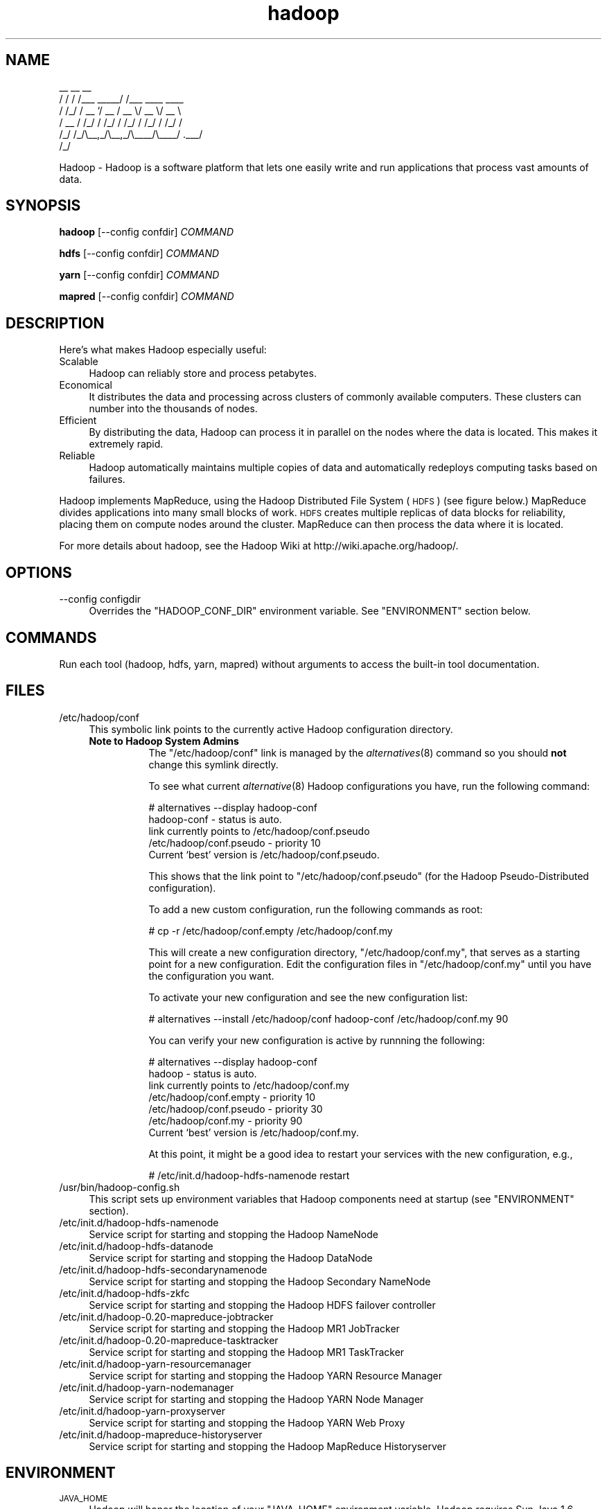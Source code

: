 .\" Licensed to the Apache Software Foundation (ASF) under one or more
.\" contributor license agreements.  See the NOTICE file distributed with
.\" this work for additional information regarding copyright ownership.
.\" The ASF licenses this file to You under the Apache License, Version 2.0
.\" (the "License"); you may not use this file except in compliance with
.\" the License.  You may obtain a copy of the License at
.\"
.\"     http://www.apache.org/licenses/LICENSE-2.0
.\"
.\" Unless required by applicable law or agreed to in writing, software
.\" distributed under the License is distributed on an "AS IS" BASIS,
.\" WITHOUT WARRANTIES OR CONDITIONS OF ANY KIND, either express or implied.
.\" See the License for the specific language governing permissions and
.\" limitations under the License.
.\"
.\" Automatically generated by Pod::Man v1.37, Pod::Parser v1.32
.\"
.\" Standard preamble:
.\" ========================================================================
.de Sh \" Subsection heading
.br
.if t .Sp
.ne 5
.PP
\fB\\$1\fR
.PP
..
.de Sp \" Vertical space (when we can't use .PP)
.if t .sp .5v
.if n .sp
..
.de Vb \" Begin verbatim text
.ft CW
.nf
.ne \\$1
..
.de Ve \" End verbatim text
.ft R
.fi
..
.\" Set up some character translations and predefined strings.  \*(-- will
.\" give an unbreakable dash, \*(PI will give pi, \*(L" will give a left
.\" double quote, and \*(R" will give a right double quote.  | will give a
.\" real vertical bar.  \*(C+ will give a nicer C++.  Capital omega is used to
.\" do unbreakable dashes and therefore won't be available.  \*(C` and \*(C'
.\" expand to `' in nroff, nothing in troff, for use with C<>.
.tr \(*W-|\(bv\*(Tr
.ds C+ C\v'-.1v'\h'-1p'\s-2+\h'-1p'+\s0\v'.1v'\h'-1p'
.ie n \{\
.    ds -- \(*W-
.    ds PI pi
.    if (\n(.H=4u)&(1m=24u) .ds -- \(*W\h'-12u'\(*W\h'-12u'-\" diablo 10 pitch
.    if (\n(.H=4u)&(1m=20u) .ds -- \(*W\h'-12u'\(*W\h'-8u'-\"  diablo 12 pitch
.    ds L" ""
.    ds R" ""
.    ds C` ""
.    ds C' ""
'br\}
.el\{\
.    ds -- \|\(em\|
.    ds PI \(*p
.    ds L" ``
.    ds R" ''
'br\}
.\"
.\" If the F register is turned on, we'll generate index entries on stderr for
.\" titles (.TH), headers (.SH), subsections (.Sh), items (.Ip), and index
.\" entries marked with X<> in POD.  Of course, you'll have to process the
.\" output yourself in some meaningful fashion.
.if \nF \{\
.    de IX
.    tm Index:\\$1\t\\n%\t"\\$2"
..
.    nr % 0
.    rr F
.\}
.\"
.\" For nroff, turn off justification.  Always turn off hyphenation; it makes
.\" way too many mistakes in technical documents.
.hy 0
.if n .na
.\"
.\" Accent mark definitions (@(#)ms.acc 1.5 88/02/08 SMI; from UCB 4.2).
.\" Fear.  Run.  Save yourself.  No user-serviceable parts.
.    \" fudge factors for nroff and troff
.if n \{\
.    ds #H 0
.    ds #V .8m
.    ds #F .3m
.    ds #[ \f1
.    ds #] \fP
.\}
.if t \{\
.    ds #H ((1u-(\\\\n(.fu%2u))*.13m)
.    ds #V .6m
.    ds #F 0
.    ds #[ \&
.    ds #] \&
.\}
.    \" simple accents for nroff and troff
.if n \{\
.    ds ' \&
.    ds ` \&
.    ds ^ \&
.    ds , \&
.    ds ~ ~
.    ds /
.\}
.if t \{\
.    ds ' \\k:\h'-(\\n(.wu*8/10-\*(#H)'\'\h"|\\n:u"
.    ds ` \\k:\h'-(\\n(.wu*8/10-\*(#H)'\`\h'|\\n:u'
.    ds ^ \\k:\h'-(\\n(.wu*10/11-\*(#H)'^\h'|\\n:u'
.    ds , \\k:\h'-(\\n(.wu*8/10)',\h'|\\n:u'
.    ds ~ \\k:\h'-(\\n(.wu-\*(#H-.1m)'~\h'|\\n:u'
.    ds / \\k:\h'-(\\n(.wu*8/10-\*(#H)'\z\(sl\h'|\\n:u'
.\}
.    \" troff and (daisy-wheel) nroff accents
.ds : \\k:\h'-(\\n(.wu*8/10-\*(#H+.1m+\*(#F)'\v'-\*(#V'\z.\h'.2m+\*(#F'.\h'|\\n:u'\v'\*(#V'
.ds 8 \h'\*(#H'\(*b\h'-\*(#H'
.ds o \\k:\h'-(\\n(.wu+\w'\(de'u-\*(#H)/2u'\v'-.3n'\*(#[\z\(de\v'.3n'\h'|\\n:u'\*(#]
.ds d- \h'\*(#H'\(pd\h'-\w'~'u'\v'-.25m'\f2\(hy\fP\v'.25m'\h'-\*(#H'
.ds D- D\\k:\h'-\w'D'u'\v'-.11m'\z\(hy\v'.11m'\h'|\\n:u'
.ds th \*(#[\v'.3m'\s+1I\s-1\v'-.3m'\h'-(\w'I'u*2/3)'\s-1o\s+1\*(#]
.ds Th \*(#[\s+2I\s-2\h'-\w'I'u*3/5'\v'-.3m'o\v'.3m'\*(#]
.ds ae a\h'-(\w'a'u*4/10)'e
.ds Ae A\h'-(\w'A'u*4/10)'E
.    \" corrections for vroff
.if v .ds ~ \\k:\h'-(\\n(.wu*9/10-\*(#H)'\s-2\u~\d\s+2\h'|\\n:u'
.if v .ds ^ \\k:\h'-(\\n(.wu*10/11-\*(#H)'\v'-.4m'^\v'.4m'\h'|\\n:u'
.    \" for low resolution devices (crt and lpr)
.if \n(.H>23 .if \n(.V>19 \
\{\
.    ds : e
.    ds 8 ss
.    ds o a
.    ds d- d\h'-1'\(ga
.    ds D- D\h'-1'\(hy
.    ds th \o'bp'
.    ds Th \o'LP'
.    ds ae ae
.    ds Ae AE
.\}
.rm #[ #] #H #V #F C
.\" ========================================================================
.\"
.IX Title "hadoop 1"
.TH hadoop 1 "2009-02-23" "hadoop" "Hadoop"
.SH "NAME"
.Vb 6
\&     __  __          __                
\&    / / / /___ _____/ /___  ____  ____ 
\&   / /_/ / __ `/ __  / __ \e/ __ \e/ __ \e
\&  / __  / /_/ / /_/ / /_/ / /_/ / /_/ /
\& /_/ /_/\e__,_/\e__,_/\e____/\e____/ .___/ 
\&                              /_/
.Ve
.PP
Hadoop \-  Hadoop is a software platform that lets one easily write and run applications that process vast amounts of data.
.SH "SYNOPSIS"
.IX Header "SYNOPSIS"
.PP
.B hadoop 
.RB [\-\-config\ confdir] 
.I COMMAND
.PP
.B hdfs
.RB [\-\-config\ confdir]
.I COMMAND
.PP
.B yarn
.RB [\-\-config\ confdir]
.I COMMAND
.PP
.B mapred
.RB [\-\-config\ confdir]
.I COMMAND
.SH "DESCRIPTION"
.IX Header "DESCRIPTION"
Here's what makes Hadoop especially useful:
.IP "Scalable" 4
.IX Item "Scalable"
Hadoop can reliably store and process petabytes.
.IP "Economical" 4
.IX Item "Economical"
It distributes the data and processing across clusters of commonly available computers. These clusters can number into the thousands of nodes.
.IP "Efficient" 4
.IX Item "Efficient"
By distributing the data, Hadoop can process it in parallel on the nodes where the data is located. This makes it extremely rapid.
.IP "Reliable" 4
.IX Item "Reliable"
Hadoop automatically maintains multiple copies of data and automatically redeploys computing tasks based on failures.
.PP
Hadoop implements MapReduce, using the Hadoop Distributed File System (\s-1HDFS\s0) (see figure below.) MapReduce divides applications into many small blocks of work. \s-1HDFS\s0 creates multiple replicas of data blocks for reliability, placing them on compute nodes around the cluster. MapReduce can then process the data where it is located.
.PP
For more details about hadoop, see the Hadoop Wiki at http://wiki.apache.org/hadoop/. 
.SH "OPTIONS"
.IX Header "OPTIONS"
.IP "\-\-config configdir" 4
.IX Item "--config configdir"
Overrides the \f(CW\*(C`HADOOP_CONF_DIR\*(C'\fR environment variable.  See \f(CW\*(C`ENVIRONMENT\*(C'\fR section below.
.SH "COMMANDS"
.IX Header "COMMANDS"
.PP
Run each tool (hadoop, hdfs, yarn, mapred) without arguments to access the built-in tool documentation.
.SH "FILES"
.IX Header "FILES"
.IP "/etc/hadoop/conf" 4
.IX Item "/etc/hadoop/conf"
This symbolic link points to the currently active Hadoop configuration directory.  
.RS 4
.IP "\fBNote to Hadoop System Admins\fR" 8
.IX Item "Note to Hadoop System Admins"
The \f(CW\*(C`/etc/hadoop/conf\*(C'\fR link is managed by the \fIalternatives\fR\|(8) command so you should \fBnot\fR change this
symlink directly.
.Sp
To see what current \fIalternative\fR\|(8) Hadoop configurations you have, run the following command:
.Sp
.Vb 6
\& # alternatives --display hadoop-conf
\& hadoop-conf - status is auto.
\&  link currently points to /etc/hadoop/conf.pseudo
\& /etc/hadoop/conf.pseudo - priority 10
\& Current `best' version is /etc/hadoop/conf.pseudo.
.Ve
.Sp
This shows that the link point to \f(CW\*(C`/etc/hadoop/conf.pseudo\*(C'\fR (for the Hadoop Pseudo-Distributed configuration).
.Sp
To add a new custom configuration, run the following commands as root:
.Sp
.Vb 1
\& # cp -r /etc/hadoop/conf.empty /etc/hadoop/conf.my
.Ve
.Sp
This will create a new configuration directory, \f(CW\*(C`/etc/hadoop/conf.my\*(C'\fR, that serves as a
starting point for a new configuration.  Edit the configuration files in \f(CW\*(C`/etc/hadoop/conf.my\*(C'\fR
until you have the configuration you want.
.Sp
To activate your new configuration and see the new configuration list:
.Sp
.Vb 1
\& # alternatives --install /etc/hadoop/conf hadoop-conf /etc/hadoop/conf.my 90
.Ve
.Sp
You can verify your new configuration is active by runnning the following:
.Sp
.Vb 7
\& # alternatives --display hadoop-conf
\& hadoop - status is auto.
\&  link currently points to /etc/hadoop/conf.my
\& /etc/hadoop/conf.empty - priority 10
\& /etc/hadoop/conf.pseudo - priority 30
\& /etc/hadoop/conf.my - priority 90
\& Current `best' version is /etc/hadoop/conf.my.
.Ve
.Sp
At this point, it might be a good idea to restart your services with the new configuration, e.g.,
.Sp
.Vb 1
\& # /etc/init.d/hadoop-hdfs-namenode restart
.Ve
.RE
.RS 4
.RE
.IP "/usr/bin/hadoop\-config.sh" 4
.IX Item "/usr/bin/hadoop-config.sh"
This script sets up environment variables that Hadoop components need at startup (see \f(CW\*(C`ENVIRONMENT\*(C'\fR section).
.IP "/etc/init.d/hadoop\-hdfs\-namenode" 4
.IX Item "/etc/init.d/hadoop-hdfs-namenode"
Service script for starting and stopping the Hadoop NameNode
.IP "/etc/init.d/hadoop\-hdfs\-datanode" 4
.IX Item "/etc/init.d/hadoop-hdfs-datanode"
Service script for starting and stopping the Hadoop DataNode
.IP "/etc/init.d/hadoop\-hdfs\-secondarynamenode" 4
.IX Item "/etc/init.d/hadoop-secondarynamenode"
Service script for starting and stopping the Hadoop Secondary NameNode
.IP "/etc/init.d/hadoop\-hdfs\-zkfc" 4
.IX Item "/etc/init.d/hadoop-secondarynamenode"
Service script for starting and stopping the Hadoop HDFS failover controller
.IP "/etc/init.d/hadoop\-0.20\-mapreduce\-jobtracker" 4
.IX Item "/etc/init.d/hadoop-0.20-mapreduce-jobtracker"
Service script for starting and stopping the Hadoop MR1 JobTracker
.IP "/etc/init.d/hadoop\-0.20\-mapreduce\-tasktracker" 4
.IX Item "/etc/init.d/hadoop-0.20-mapreduce-tasktracker"
Service script for starting and stopping the Hadoop MR1 TaskTracker
.IP "/etc/init.d/hadoop\-yarn\-resourcemanager" 4
.IX Item "/etc/init.d/hadoop-yarn-resourcemanager"
Service script for starting and stopping the Hadoop YARN Resource Manager
.IP "/etc/init.d/hadoop\-yarn\-nodemanager" 4
.IX Item "/etc/init.d/hadoop-yarn-nodemanager"
Service script for starting and stopping the Hadoop YARN Node Manager
.IP "/etc/init.d/hadoop\-yarn\-proxyserver" 4
.IX Item "/etc/init.d/hadoop-yarn-proxyserver"
Service script for starting and stopping the Hadoop YARN Web Proxy
.IP "/etc/init.d/hadoop\-mapreduce\-historyserver" 4
.IX Item "/etc/init.d/hadoop-mapreduce-historyserver"
Service script for starting and stopping the Hadoop MapReduce Historyserver
.SH "ENVIRONMENT"
.IX Header "ENVIRONMENT"
.IP "\s-1JAVA_HOME\s0" 4
.IX Item "JAVA_HOME"
Hadoop will honor the location of your \f(CW\*(C`JAVA_HOME\*(C'\fR environment variable.  Hadoop requires Sun Java 1.6
which can be downloaded from http://java.sun.com.
.IP "\s-1HADOOP_CONF_DIR\s0" 4
.IX Item "HADOOP_CONF_DIR"
The location of the Hadoop configuration files.  Defaults to \f(CW\*(C`/etc/hadoop/conf\*(C'\fR.  For more details,
see the \f(CW\*(C`FILES\*(C'\fR section.
.IP "\s-1HADOOP_MAPRED_HOME\s0" 4
.IX Item "HADOOP_MAPRED_HOME"
The location of the Hadoop MapReduce implementation jar files are by default in \f(CW\*(C`/usr/lib/hadoop-0.20-mapreduce\*(C'\fR.  You can change the location with this environment variable in order to switch between MR1 and MR2(YARN) alternative implementations of the MapReduce framework. Set it to \f(CW\*(C`/usr/lib/hadoop-mapreduce\*(C'\fR if you want Hadoop to utilize MR2(YARN) and to \f(CW\*(C`/usr/lib/hadoop-0.20-mapreduce\*(C'\fR if you want MR1 APIs.
.IP "\s-1HADOOP_COMMON_HOME\s0" 4
.IX Item "HADOOP_COMMON_HOME"
The location of the Hadoop common jar files are by default in \f(CW\*(C`/usr/lib/hadoop\*(C'\fR.  You can change the location 
with this environment variable (not recommeded).
.IP "\s-1HADOOP_HDFS_HOME\s0" 4
.IX Item "HADOOP_HDFS_HOME"
The location of the Hadoop HDFS jar files are by default in \f(CW\*(C`/usr/lib/hadoop-hdfs\*(C'\fR.  You can change the location 
with this environment variable (not recommeded).
.IP "\s-1HADOOP_YARN_HOME\s0" 4
.IX Item "HADOOP_YARN_HOME"
The location of the Hadoop YARN jar files are by default in \f(CW\*(C`/usr/lib/hadoop-yarn\*(C'\fR.  You can change the location 
with this environment variable (not recommeded).
.SH "EXAMPLES"
.IX Header "EXAMPLES"
.Vb 4
\& $ mkdir input
\& $ cp <txt files> input
\& $ hadoop jar /usr/lib/hadoop-0.20-mapreduce/hadoop-examples.jar input output 'grep string'
\& $ cat output/*
.Ve
.SH "COPYRIGHT"
.IX Header "COPYRIGHT"
Copyright © 2008 The Apache Software Foundation. All rights reserved.
.SH "SEE ALSO"
.IX Header "SEE ALSO"
\&\fIjava\fR\|(1), \fIalternatives\fR\|(8)
